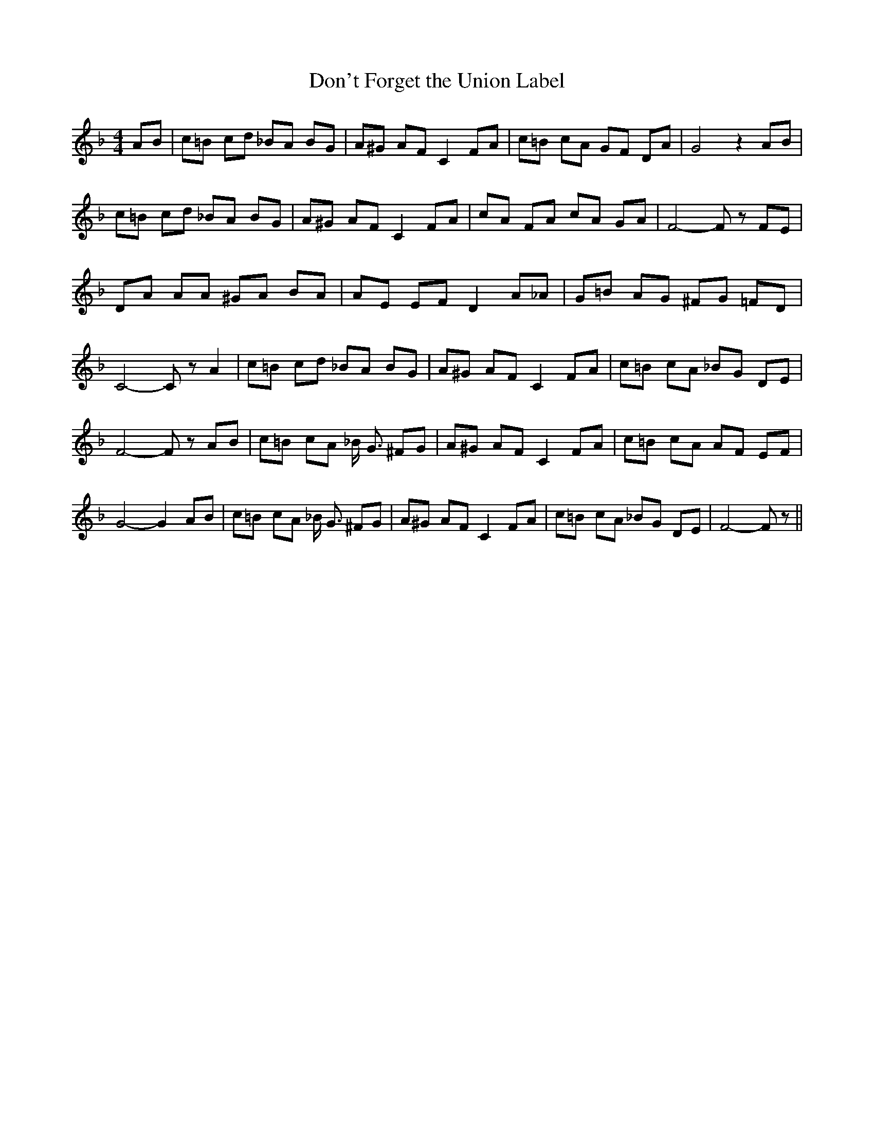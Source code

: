 % Generated more or less automatically by swtoabc by Erich Rickheit KSC
X:1
T:Don't Forget the Union Label
M:4/4
L:1/8
K:F
 AB| c=B cd _BA BG| A^G AF C2 FA| c=B cA GF DA| G4 z2 AB| c=B cd _BA BG|\
 A^G AF C2 FA| cA FA cA GA| F4- F z FE| DA AA ^GA BA| AE EF D2 A_A|\
 G=B AG ^FG =FD| C4- C z A2| c=B cd _BA BG| A^G AF C2 FA| c=B cA _BG DE|\
 F4- F z AB| c=B cA _B/2 G3/2 ^FG| A^G AF C2 FA| c=B cA AF EF| G4- G2 AB|\
 c=B cA _B/2 G3/2 ^FG| A^G AF C2 FA| c=B cA _BG DE| F4- F z||

